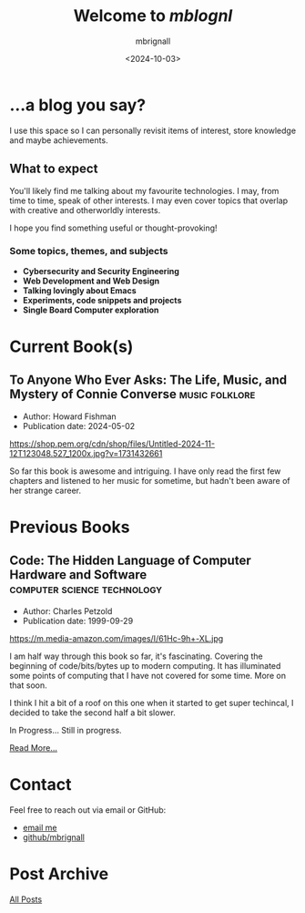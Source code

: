 #+title: Welcome to /mblognl/
#+author: mbrignall
#+date: <2024-10-03>
#+TODO: TODO STARTED | DONE

* ...a blog you say? @@html:<i class="fa-regular fa-circle-question"></i>@@

I use this space so I can personally revisit items of interest, store knowledge and maybe achievements.

** What to expect

You'll likely find me talking about my favourite technologies. I may, from time to time, speak of other interests. I may even cover topics that overlap with creative and otherworldly interests.

I hope you find something useful or thought-provoking!

*** Some topics, themes, and subjects

- *Cybersecurity and Security Engineering*
- *Web Development and Web Design*
- *Talking lovingly about Emacs*
- *Experiments, code snippets and projects*
- *Single Board Computer exploration*

* Current Book(s) @@html:<i class="fa-solid fa-book"></i>@@

** To Anyone Who Ever Asks: The Life, Music, and Mystery of Connie Converse :music:folklore:

- Author: Howard Fishman
- Publication date: 2024-05-02

#+ATTR_HTML: :style float:left; margin-right: 15px; vertical-align: bottom; :width 75px
https://shop.pem.org/cdn/shop/files/Untitled-2024-11-12T123048.527_1200x.jpg?v=1731432661

So far this book is awesome and intriguing. I have only read the first few chapters and listened to her music for sometime, but hadn't been aware of her strange career.


@@html:<div style="clear: both;"></div>@@

* Previous Books @@html:<i class="fa-solid fa-book"></i>@@

** Code: The Hidden Language of Computer Hardware and Software :computer:science:technology:

- Author: Charles Petzold
- Publication date: 1999-09-29

#+ATTR_HTML: :style float:left; margin-right: 15px; vertical-align: bottom; :width 75px
https://m.media-amazon.com/images/I/61Hc-9h+-XL.jpg

I am half way through this book so far, it's fascinating. Covering the beginning of code/bits/bytes up to modern computing. It has illuminated some points of computing that I have not covered for some time. More on that soon.

I think I hit a bit of a roof on this one when it started to get super techincal, I decided to take the second half a bit slower.

In Progress... Still in progress.

[[./books.html][Read More...]]


@@html:<div style="clear: both;"></div>@@


* Contact @@html:<i class="fa-solid fa-house"></i>@@

Feel free to reach out via email or GitHub:

- @@html:<i class="fa fa-envelope"></i>@@ [[mailto:hello@mbrig.nl][email me]] 
- @@html:<i class="fa-brands fa-github-alt"></i>@@ [[https://github.com/mbrignall][github/mbrignall]]

* Post Archive @@html:<i class="fa-solid fa-box-archive"></i>@@

[[file:archive.org][All Posts]]
